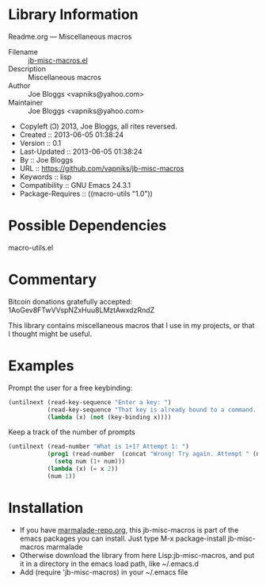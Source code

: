* Library Information
 Readme.org --- Miscellaneous macros

 - Filename :: [[file:jb-misc-macros.el][jb-misc-macros.el]]
 - Description :: Miscellaneous macros
 - Author :: Joe Bloggs <vapniks@yahoo.com>
 - Maintainer :: Joe Bloggs <vapniks@yahoo.com>
 - Copyleft (Ↄ) 2013, Joe Bloggs, all rites reversed.
 - Created :: 2013-06-05 01:38:24
 - Version :: 0.1
 - Last-Updated :: 2013-06-05 01:38:24
 -           By :: Joe Bloggs
 - URL :: https://github.com/vapniks/jb-misc-macros
 - Keywords :: lisp
 - Compatibility :: GNU Emacs 24.3.1
 - Package-Requires :: ((macro-utils "1.0"))

* Possible Dependencies

macro-utils.el

* Commentary

Bitcoin donations gratefully accepted: 1AoGev8FTwVVspNZxHuu8LMztAwxdzRndZ

This library contains miscellaneous macros that I use in my projects, or that I thought might be useful.

* Examples
Prompt the user for a free keybinding:
#+BEGIN_SRC emacs-lisp
 (untilnext (read-key-sequence "Enter a key: ")
            (read-key-sequence "That key is already bound to a command. Try again: ")
            (lambda (x) (not (key-binding x))))
#+END_SRC
 Keep a track of the number of prompts
#+BEGIN_SRC emacs-lisp
 (untilnext (read-number "What is 1+1? Attempt 1: ")
            (prog1 (read-number  (concat "Wrong! Try again. Attempt " (number-to-string num) ": "))
              (setq num (1+ num)))
            (lambda (x) (= x 2))
            (num 1))
#+END_SRC
* Installation

 - If you have [[http://www.marmalade-repo.org/][marmalade-repo.org]], this jb-misc-macros is part of the emacs packages you can install.  
   Just type M-x package-install jb-misc-macros marmalade 
 - Otherwise download the library from here Lisp:jb-misc-macros, and put it in a directory in the emacs load path, like ~/.emacs.d
 - Add (require 'jb-misc-macros) in your ~/.emacs file

